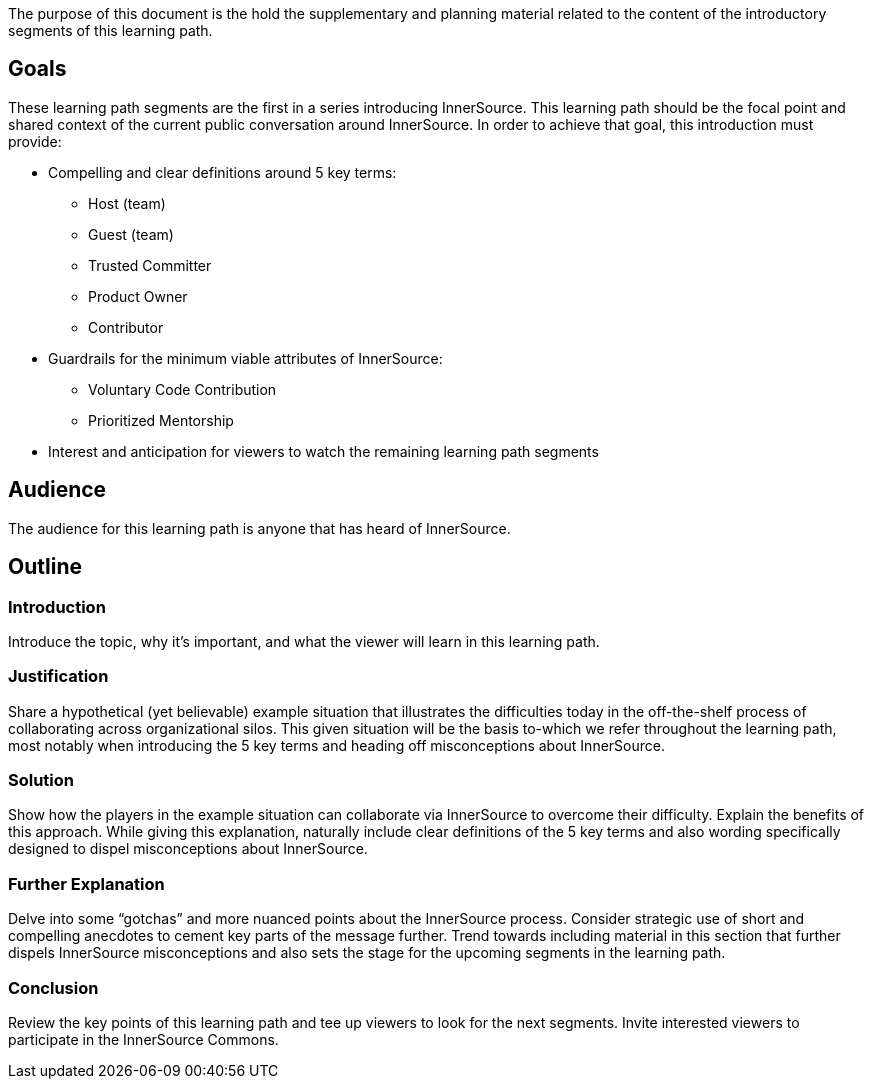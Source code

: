 :doctype: book

The purpose of this document is the hold the supplementary and planning material related to the content of the introductory segments of this learning path.

== Goals

These learning path segments are the first in a series introducing InnerSource.
This learning path should be the focal point and shared context of the current public conversation around InnerSource.
In order to achieve that goal, this introduction must provide:

* Compelling and clear definitions around 5 key terms:
 ** Host (team)
 ** Guest (team)
 ** Trusted Committer
 ** Product Owner
 ** Contributor
* Guardrails for the minimum viable attributes of InnerSource:
 ** Voluntary Code Contribution
 ** Prioritized Mentorship
* Interest and anticipation for viewers to watch the remaining learning path segments

== Audience

The audience for this learning path is anyone that has heard of InnerSource.

== Outline

=== Introduction

Introduce the topic, why it's important, and what the viewer will learn in this learning path.

=== Justification

Share a hypothetical (yet believable) example situation that illustrates the difficulties today in the off-the-shelf process of collaborating across organizational silos.
This given situation will be the basis to-which we refer throughout the learning path, most notably when introducing the 5 key terms and heading off misconceptions about InnerSource.

=== Solution

Show how the players in the example situation can collaborate via InnerSource to overcome their difficulty.
Explain the benefits of this approach.
While giving this explanation, naturally include clear definitions of the 5 key terms and also wording specifically designed to dispel misconceptions about InnerSource.

=== Further Explanation

Delve into some "`gotchas`" and more nuanced points about the InnerSource process.
Consider strategic use of short and compelling anecdotes to cement key parts of the message further.
Trend towards including material in this section that further dispels InnerSource misconceptions and also sets the stage for the upcoming segments in the learning path.

=== Conclusion

Review the key points of this learning path and tee up viewers to look for the next segments.
Invite interested viewers to participate in the InnerSource Commons.
